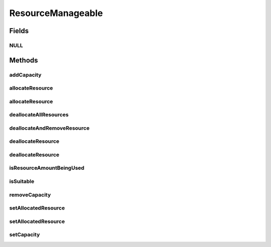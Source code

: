 ResourceManageable
==================

.. java:package:: org.cloudbus.cloudsim.resources
   :noindex:

.. java:type:: public interface ResourceManageable extends Resource

   An interface to represent a physical or virtual resource (like RAM, CPU or Bandwidth) with features to manage resource capacity and allocation.

   :author: Uros Cibej, Anthony Sulistio, Manoel Campos da Silva Filho

Fields
------
NULL
^^^^

.. java:field::  ResourceManageable NULL
   :outertype: ResourceManageable

   An attribute that implements the Null Object Design Pattern for \ :java:ref:`ResourceManageable`\  objects.

Methods
-------
addCapacity
^^^^^^^^^^^

.. java:method::  boolean addCapacity(long capacityToAdd)
   :outertype: ResourceManageable

   Try to add a given amount to the \ :java:ref:`resource capacity <getCapacity()>`\ .

   :param capacityToAdd: the amount to add
   :return: true if capacityToAdd > 0, false otherwise

   **See also:** :java:ref:`.getAllocatedResource()`

allocateResource
^^^^^^^^^^^^^^^^

.. java:method::  boolean allocateResource(long amountToAllocate)
   :outertype: ResourceManageable

   Try to allocate a given amount of the resource, reducing that amount from the total available resource.

   :param amountToAllocate: the amount of resource to be allocated
   :return: true if amountToAllocate > 0 and there is enough resource to allocate, false otherwise

allocateResource
^^^^^^^^^^^^^^^^

.. java:method::  boolean allocateResource(Resource resource)
   :outertype: ResourceManageable

   Try to allocate in this resource, the amount of resource specified by the capacity of the given resource. This method is commonly used to allocate a specific amount from a physical resource (this Resource instance) to a virtualized resource (the given Resource).

   :param resource: the resource to try to allocate its capacity from the current resource
   :return: true if required capacity from the given resource > 0 and there is enough resource to allocate, false otherwise

   **See also:** :java:ref:`.allocateResource(long)`

deallocateAllResources
^^^^^^^^^^^^^^^^^^^^^^

.. java:method::  long deallocateAllResources()
   :outertype: ResourceManageable

   Deallocates all allocated resources, restoring the total available resource to the resource capacity.

   :return: the amount of resource freed

deallocateAndRemoveResource
^^^^^^^^^^^^^^^^^^^^^^^^^^^

.. java:method::  boolean deallocateAndRemoveResource(long amountToDeallocate)
   :outertype: ResourceManageable

   Try to deallocate a given amount of the resource and then remove such amount from the total capacity. If the given amount is greater than the total allocated resource, all the resource will be deallocated and that amount will be removed from the total capacity.

   :param amountToDeallocate: the amount of resource to be deallocated and then removed from the total capacity
   :return: true if amountToDeallocate > 0 and there is enough resource to deallocate, false otherwise

deallocateResource
^^^^^^^^^^^^^^^^^^

.. java:method::  boolean deallocateResource(Resource resource)
   :outertype: ResourceManageable

   Try to deallocate all the capacity of the given resource from this resource. This method is commonly used to deallocate a specific amount of a physical resource (this Resource instance) that was being used by a virtualized resource (the given Resource).

   :param resource: the resource that its capacity will be deallocated
   :return: true if capacity of the given resource > 0 and there is enough resource to deallocate, false otherwise

   **See also:** :java:ref:`.deallocateResource(long)`

deallocateResource
^^^^^^^^^^^^^^^^^^

.. java:method::  boolean deallocateResource(long amountToDeallocate)
   :outertype: ResourceManageable

   Try to deallocate a given amount of the resource.

   :param amountToDeallocate: the amount of resource to be deallocated
   :return: true if amountToDeallocate > 0 and there is enough resource to deallocate, false otherwise

isResourceAmountBeingUsed
^^^^^^^^^^^^^^^^^^^^^^^^^

.. java:method::  boolean isResourceAmountBeingUsed(long amountToCheck)
   :outertype: ResourceManageable

   Checks if there is a specific amount of resource being used.

   :param amountToCheck: the amount of resource to check if is used.
   :return: true if the specified amount is being used; false otherwise

isSuitable
^^^^^^^^^^

.. java:method::  boolean isSuitable(long newTotalAllocatedResource)
   :outertype: ResourceManageable

   Checks if it is possible to change the current allocated resource to a new amount, depending on the available resource remaining.

   :param newTotalAllocatedResource: the new total amount of resource to allocate.
   :return: true, if it is possible to allocate the new total resource; false otherwise

removeCapacity
^^^^^^^^^^^^^^

.. java:method::  boolean removeCapacity(long capacityToRemove)
   :outertype: ResourceManageable

   Try to remove a given amount to the \ :java:ref:`resource capacity <getCapacity()>`\ .

   :param capacityToRemove: the amount to remove
   :return: true if capacityToRemove > 0, the current allocated resource is less or equal to the expected new capacity and the capacity to remove is not higher than the current capacity; false otherwise

   **See also:** :java:ref:`.getAllocatedResource()`

setAllocatedResource
^^^^^^^^^^^^^^^^^^^^

.. java:method::  boolean setAllocatedResource(long newTotalAllocatedResource)
   :outertype: ResourceManageable

   Try to set the current total amount of allocated resource, changing it to the given value. It doesn't increase the current allocated resource by the given amount, instead, it changes the allocated resource to that specified amount.

   :param newTotalAllocatedResource: the new total amount of resource to allocate, changing the allocate resource to this new amount.
   :return: true if newTotalAllocatedResource is not negative and there is enough resource to allocate, false otherwise

setAllocatedResource
^^^^^^^^^^^^^^^^^^^^

.. java:method::  boolean setAllocatedResource(double newTotalAllocatedResource)
   :outertype: ResourceManageable

   Try to set the current total amount of allocated resource, changing it to the given value. It doesn't increase the current allocated resource by the given amount, instead, it changes the allocated resource to that specified amount.

   This method is just a shorthand to avoid explicitly converting a double to long.

   :param newTotalAllocatedResource: the new total amount of resource to allocate, changing the allocate resource to this new amount.
   :return: true if newTotalAllocatedResource is not negative and there is enough resource to allocate, false otherwise

setCapacity
^^^^^^^^^^^

.. java:method::  boolean setCapacity(long newCapacity)
   :outertype: ResourceManageable

   Try to set the \ :java:ref:`resource capacity <getCapacity()>`\ .

   :param newCapacity: the new resource capacity
   :return: true if capacity >= 0 and capacity >= current allocated resource, false otherwise

   **See also:** :java:ref:`.getAllocatedResource()`

